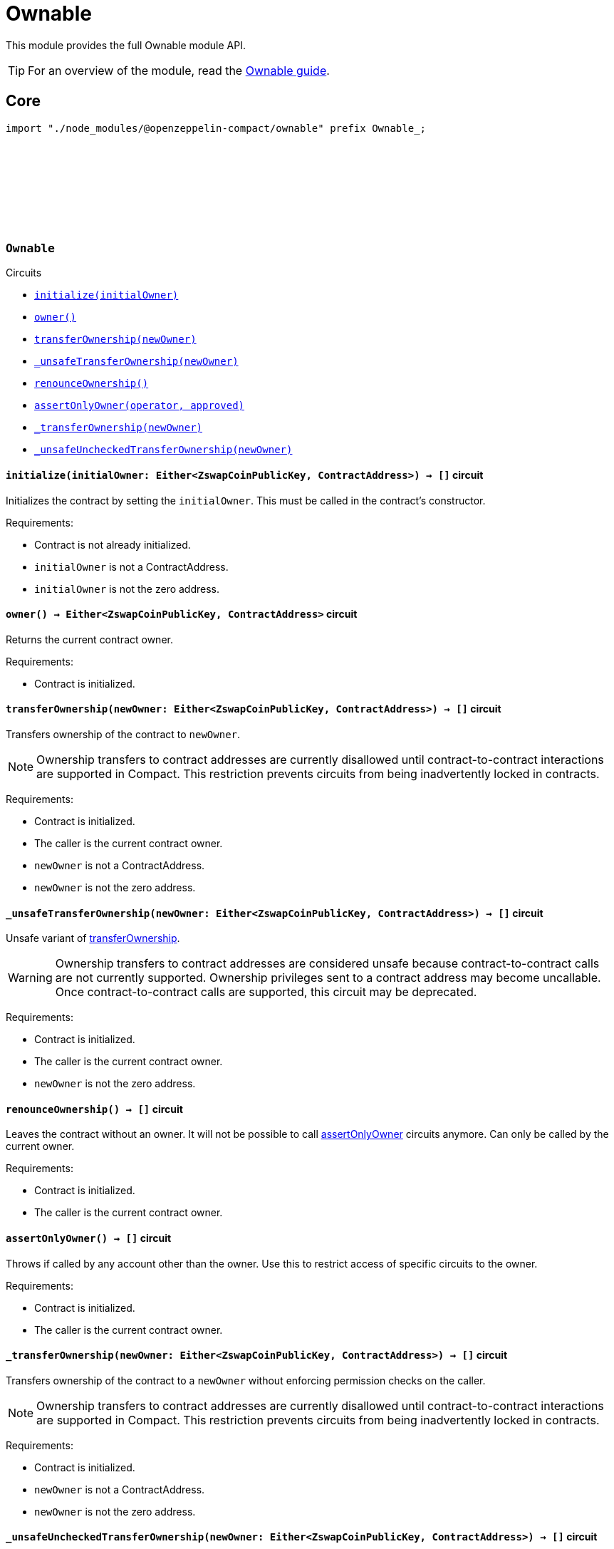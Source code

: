 :github-icon: pass:[<svg class="icon"><use href="#github-icon"/></svg>]
:ownable-guide: xref:ownable.adoc[Ownable guide]

= Ownable

This module provides the full Ownable module API.

TIP: For an overview of the module, read the {ownable-guide}.

== Core

[.hljs-theme-dark]
```ts
import "./node_modules/@openzeppelin-compact/ownable" prefix Ownable_;
```

[.contract]
[[Ownable]]
=== `++Ownable++` link:https://github.com/OpenZeppelin/midnight-contracts/blob/add-ownable/contracts/ownable/src/Ownable.compact[{github-icon},role=heading-link]

[.contract-index]
.Circuits
--

[.sub-index#OwnableModule]
* xref:#Ownable-initialize[`++initialize(initialOwner)++`]
* xref:#Ownable-owner[`++owner()++`]
* xref:#Ownable-transferOwnership[`++transferOwnership(newOwner)++`]
* xref:#Ownable-_unsafeTransferOwnership[`++_unsafeTransferOwnership(newOwner)++`]
* xref:#Ownable-renounceOwnership[`++renounceOwnership()++`]
* xref:#Ownable-assertOnlyOwner[`++assertOnlyOwner(operator, approved)++`]
* xref:#Ownable-_transferOwnership[`++_transferOwnership(newOwner)++`]
* xref:#Ownable-_unsafeUncheckedTransferOwnership[`++_unsafeUncheckedTransferOwnership(newOwner)++`]
--

[.contract-item]
[[Ownable-initialize]]
==== `[.contract-item-name]#++initialize++#++(initialOwner: Either<ZswapCoinPublicKey, ContractAddress>) → []++` [.item-kind]#circuit#

Initializes the contract by setting the `initialOwner`.
This must be called in the contract's constructor.

Requirements:

- Contract is not already initialized.
- `initialOwner` is not a ContractAddress.
- `initialOwner` is not the zero address.

[.contract-item]
[[Ownable-owner]]
==== `[.contract-item-name]#++owner++#++() → Either<ZswapCoinPublicKey, ContractAddress>++` [.item-kind]#circuit#

Returns the current contract owner.

Requirements:

- Contract is initialized.

[.contract-item]
[[Ownable-transferOwnership]]
==== `[.contract-item-name]#++transferOwnership++#++(newOwner: Either<ZswapCoinPublicKey, ContractAddress>) → []++` [.item-kind]#circuit#

Transfers ownership of the contract to `newOwner`.

NOTE: Ownership transfers to contract addresses are currently disallowed until contract-to-contract interactions are supported in Compact.
This restriction prevents circuits from being inadvertently locked in contracts.

Requirements:

- Contract is initialized.
- The caller is the current contract owner.
- `newOwner` is not a ContractAddress.
- `newOwner` is not the zero address.

[.contract-item]
[[Ownable-_unsafeTransferOwnership]]
==== `[.contract-item-name]#++_unsafeTransferOwnership++#++(newOwner: Either<ZswapCoinPublicKey, ContractAddress>) → []++` [.item-kind]#circuit#

Unsafe variant of <<Ownable-transferOwnership,transferOwnership>>.

WARNING: Ownership transfers to contract addresses are considered unsafe because contract-to-contract calls are not currently supported.
Ownership privileges sent to a contract address may become uncallable.
Once contract-to-contract calls are supported, this circuit may be deprecated.

Requirements:

- Contract is initialized.
- The caller is the current contract owner.
- `newOwner` is not the zero address.

[.contract-item]
[[Ownable-renounceOwnership]]
==== `[.contract-item-name]#++renounceOwnership++#++() → []++` [.item-kind]#circuit#

Leaves the contract without an owner.
It will not be possible to call <<Ownable-assertOnlyOwner,assertOnlyOwner>> circuits anymore.
Can only be called by the current owner.

Requirements:

- Contract is initialized.
- The caller is the current contract owner.

[.contract-item]
[[Ownable-assertOnlyOwner]]
==== `[.contract-item-name]#++assertOnlyOwner++#++() → []++` [.item-kind]#circuit#

Throws if called by any account other than the owner.
Use this to restrict access of specific circuits to the owner.

Requirements:

- Contract is initialized.
- The caller is the current contract owner.

[.contract-item]
[[Ownable-_transferOwnership]]
==== `[.contract-item-name]#++_transferOwnership++#++(newOwner: Either<ZswapCoinPublicKey, ContractAddress>) → []++` [.item-kind]#circuit#

Transfers ownership of the contract to a `newOwner` without enforcing permission checks on the caller.

NOTE: Ownership transfers to contract addresses are currently disallowed until contract-to-contract interactions are supported in Compact.
This restriction prevents circuits from being inadvertently locked in contracts.

Requirements:

- Contract is initialized.
- `newOwner` is not a ContractAddress.
- `newOwner` is not the zero address.

[.contract-item]
[[Ownable-_unsafeUncheckedTransferOwnership]]
==== `[.contract-item-name]#++_unsafeUncheckedTransferOwnership++#++(newOwner: Either<ZswapCoinPublicKey, ContractAddress>) → []++` [.item-kind]#circuit#

Unsafe variant of <<Ownable-_transferOwnership,_transferOwnership>>.

WARNING: Ownership transfers to contract addresses are considered unsafe because contract-to-contract calls are not currently supported.
Ownership privileges sent to a contract address may become uncallable.
Once contract-to-contract calls are supported, this circuit may be deprecated.

Requirements:

- Contract is initialized.
- `newOwner` is not the zero address.
